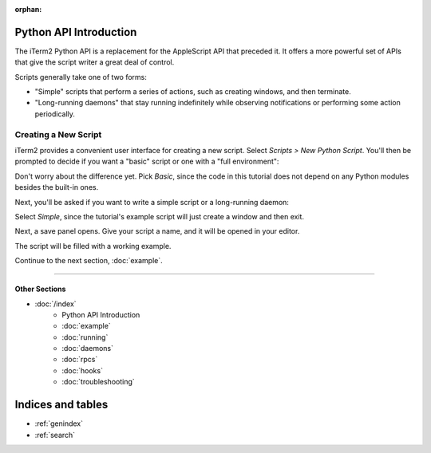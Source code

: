 :orphan:

.. _tutorial-index:
.. Python API Introduction

Python API Introduction
=======================

The iTerm2 Python API is a replacement for the AppleScript API that preceded
it. It offers a more powerful set of APIs that give the script writer a great
deal of control.

Scripts generally take one of two forms:

* "Simple" scripts that perform a series of actions, such as creating windows, and then terminate.
* "Long-running daemons" that stay running indefinitely while observing notifications or performing some action periodically.

Creating a New Script
---------------------

iTerm2 provides a convenient user interface for creating a new script. Select
*Scripts > New Python Script*. You'll then be prompted to decide if you want a
"basic" script or one with a "full environment":

.. image:: new_script_basic_or_full.png

Don't worry about the
difference yet. Pick *Basic*, since the code in this tutorial does not depend on
any Python modules besides the built-in ones.

Next, you'll be asked if you want to write a simple script or a long-running
daemon:

.. image:: new_script_simple_or_daemon.png

Select *Simple*, since the tutorial's example script will just create a window
and then exit.

Next, a save panel opens. Give your script a name, and it will be opened in
your editor.

The script will be filled with a working example.

Continue to the next section, :doc:`example`.

----

--------------
Other Sections
--------------

* :doc:`/index`
    * Python API Introduction
    * :doc:`example`
    * :doc:`running`
    * :doc:`daemons`
    * :doc:`rpcs`
    * :doc:`hooks`
    * :doc:`troubleshooting`

Indices and tables
==================

* :ref:`genindex`
* :ref:`search`
